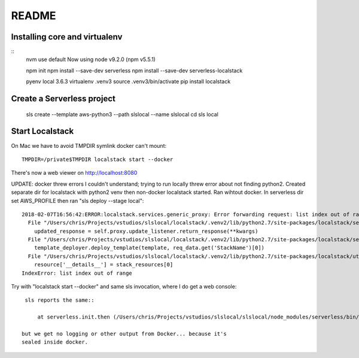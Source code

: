 ========
 README
========

Installing core and virtualenv
==============================

::
   nvm use default
   Now using node v9.2.0 (npm v5.5.1)

   npm init
   npm install --save-dev serverless
   npm install --save-dev serverless-localstack

   pyenv local 3.6.3
   virtualenv .venv3
   source .venv3/bin/activate
   pip install localstack

Create a Serverless project
===========================


   sls create --template aws-python3 --path slslocal --name slslocal
   cd sls local

Start Localstack
================

On Mac we have to avoid TMPDIR symlink docker can't mount::

   TMPDIR=/private$TMPDIR localstack start --docker

There's now a web viewer on http://localhost:8080

UPDATE: docker threw errors I couldn't understand; trying to run
locally threw error about not finding python2. Created separate dir
for localstack with python2 venv then non-docker localstack
started. Ran wihtout docker. In serverless dir set AWS_PROFILE then
ran "sls deploy --stage local"::

  2018-02-07T16:56:42:ERROR:localstack.services.generic_proxy: Error forwarding request: list index out of range Traceback (most recent call last):
    File "/Users/chris/Projects/vstudios/slslocal/localstack/.venv2/lib/python2.7/site-packages/localstack/services/generic_proxy.py", line 215, in forward
      updated_response = self.proxy.update_listener.return_response(**kwargs)
    File "/Users/chris/Projects/vstudios/slslocal/localstack/.venv2/lib/python2.7/site-packages/localstack/services/cloudformation/cloudformation_listener.py", line 183, in return_response
      template_deployer.deploy_template(template, req_data.get('StackName')[0])
    File "/Users/chris/Projects/vstudios/slslocal/localstack/.venv2/lib/python2.7/site-packages/localstack/utils/cloudformation/template_deployer.py", line 485, in deploy_template
      resource['__details__'] = stack_resources[0]
  IndexError: list index out of range


Try with "localstack start --docker" and same sls invocation, where I
do get a web console::

  sls reports the same::

      at serverless.init.then (/Users/chris/Projects/vstudios/slslocal/slslocal/node_modules/serverless/bin/serverless:42:50)

 but we get no logging or other output from Docker... because it's
 sealed inside docker.
